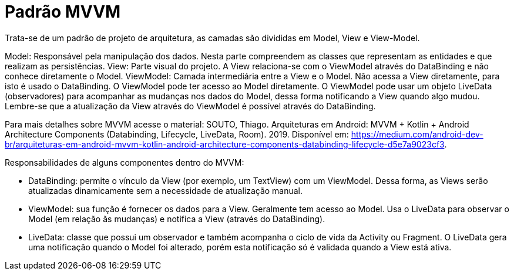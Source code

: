 //caminho padrão para imagens
:imagesdir: images
:figure-caption: Figura
:doctype: book

//gera apresentacao
//pode se baixar os arquivos e add no diretório
:revealjsdir: https://cdnjs.cloudflare.com/ajax/libs/reveal.js/3.8.0

//GERAR ARQUIVOS
//make slides
//make ebook

//Estilo do Sumário
:toc2: 
//após os : insere o texto que deseja ser visível
:toc-title: Sumário
:figure-caption: Figura
//numerar titulos
:numbered:
:source-highlighter: highlightjs
:icons: font
:chapter-label:
:doctype: book
:lang: pt-BR
//3+| mesclar linha tabela

= Padrão MVVM

Trata-se de um padrão de projeto de arquitetura, as camadas são divididas em Model, View e View-Model.

Model: Responsável pela manipulação dos dados. Nesta parte compreendem as classes que representam as entidades e que realizam as persistências.
View: Parte visual do projeto. A View relaciona-se com o ViewModel através do DataBinding e não conhece diretamente o Model.
ViewModel: Camada intermediária entre a View e o Model. Não acessa a View diretamente, para isto é usado o DataBinding. O ViewModel pode ter acesso ao Model diretamente. O ViewModel pode usar um objeto LiveData (observadores) para acompanhar as mudanças nos dados do Model, dessa forma notificando a View quando algo mudou. Lembre-se que a atualização da View através do ViewModel é possível através do DataBinding. 

Para mais detalhes sobre MVVM acesse o material: SOUTO, Thiago. Arquiteturas em Android: MVVM + Kotlin + Android Architecture Components (Databinding, Lifecycle, LiveData, Room). 2019. Disponível em: <https://medium.com/android-dev-br/arquiteturas-em-android-mvvm-kotlin-android-architecture-components-databinding-lifecycle-d5e7a9023cf3>.

Responsabilidades de alguns componentes dentro do MVVM:

- DataBinding: permite o vínculo da View (por exemplo, um TextView) com um ViewModel. Dessa forma, as Views serão atualizadas dinamicamente sem a necessidade de atualização manual.
- ViewModel: sua função é fornecer os dados para a View. Geralmente tem acesso ao Model. Usa o LiveData para observar o Model (em relação ãs mudanças) e notifica a View (através do DataBinding).
- LiveData: classe que possui um observador e também acompanha o ciclo de vida da Activity ou Fragment. O LiveData gera uma notificação quando o Model foi alterado, porém esta notificação só é validada quando a View está ativa.




   













